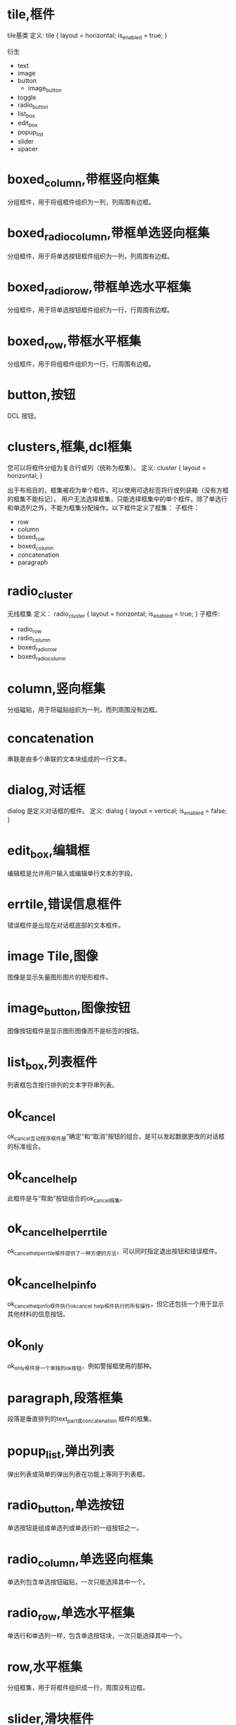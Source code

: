 #+prefix: DCL框件
* tile,框件
tile基类
定义:
tile {
      layout          = horizontal;
      is_enabled      = true;
}

衍生
- text
- image
- button
  + image_button
- toggle
- radio_button
- list_box
- edit_box
- popup_list
- slider
- spacer

* boxed_column,带框竖向框集
分组框件，用于将组框件组织为一列，列周围有边框。
* boxed_radio_column,带框单选竖向框集
分组框件，用于将单选按钮框件组织为一列，列周围有边框。
* boxed_radio_row,带框单选水平框集
分组框件，用于将单选按钮框件组织为一行，行周围有边框。
* boxed_row,带框水平框集
分组框件，用于将组框件组织为一行，行周围有边框。
* button,按钮
DCL 按钮。
* clusters,框集,dcl框集
您可以将框件分组为复合行或列（统称为框集）。
定义:
cluster {
      layout          = horizontal;
}

出于布局目的，框集被视为单个框件。可以使用可选标签将行或列装箱（没有方框的框集不能标记）。
用户无法选择框集，只能选择框集中的单个框件。除了单选行和单选列之外，不能为框集分配操作。以下框件定义了框集：
子框件：
 - row
 - column
 - boxed_row
 - boxed_column
 - concatenation
 - paragraph

* radio_cluster
无线框集
定义：
radio_cluster {
      layout          = horizontal;
      is_enabled      = true;
}
子框件:
 - radio_row
 - radio_column
 - boxed_radio_row
 - boxed_radio_column


* column,竖向框集
分组磁贴，用于将磁贴组织为一列，而列周围没有边框。
* concatenation
串联是由多个串联的文本块组成的一行文本。
* dialog,对话框
dialog 是定义对话框的框件。
定义:
dialog {
      layout          = vertical;
      is_enabled      = false;
}

* edit_box,编辑框
编辑框是允许用户输入或编辑单行文本的字段。
* errtile,错误信息框件
错误框件是出现在对话框底部的文本框件。
* image Tile,图像
图像是显示矢量图形图片的矩形框件。
* image_button,图像按钮
图像按钮框件是显示图形图像而不是标签的按钮。
* list_box,列表框件
列表框包含按行排列的文本字符串列表。
* ok_cancel
ok_cancel互动程序框件是“确定”和“取消”按钮的组合，是可以发起数据更改的对话框的标准组合。
* ok_cancel_help
此框件是与“帮助”按钮组合的ok_cancel框集。
* ok_cancel_help_errtile
ok_cancel_help_errtile框件提供了一种方便的方法，可以同时指定退出按钮和错误框件。
* ok_cancel_help_info
ok_cancel_help_info框件执行ok_cancel _help框件执行的所有操作，但它还包括一个用于显示其他材料的信息按钮。
* ok_only
ok_only框件是一个单独的ok按钮，例如警报框使用的那种。
* paragraph,段落框集
段落是垂直排列的text_part或concatenation 框件的框集。
* popup_list,弹出列表
弹出列表或简单的弹出列表在功能上等同于列表框。
* radio_button,单选按钮
单选按钮是组成单选列或单选行的一组按钮之一。
* radio_column,单选竖向框集
单选列包含单选按钮磁贴，一次只能选择其中一个。
* radio_row,单选水平框集
单选行和单选列一样，包含单选按钮块，一次只能选择其中一个。
* row,水平框集
分组框集，用于将框件组织成一行，周围没有边框。
* slider,滑块框件
滑块获取数值。
* spacer
该框件用于在对话框定义中的其他框件之间添加空间。
间隔物是一块空白瓷砖。它仅用于布局目的，以影响相邻瓷砖的大小和布局。为确保与其他对话框的一致性，请仅在特殊情况下使用间隔块，因为PDB功能会自动处理间距。请参见关于调整对话框布局（AutoLISP）。
除了标准布局属性之外，间隔图块没有其他属性。

* spacer_0
spacer_0用于在对话框定义中的其他框件之间添加空间。

spacer_0是一个通常没有宽度的间隔物。但是，如果在布局过程中必须拉伸图块组，它会指示图块组中要插入空间的点。如果组中的spacer_0图块被分配了正宽度，则所有图块都被分配了相等的间距份额。

原始定义：
spacer_0 : spacer {
    height = 0;
    width = 0;
    horizontal_margin = none;
    vertical_margin = none;
}

* spacer_1
spacer_1框件用于在对话框定义中的其他框件之间添加空间。spacer_1 是一个宽高均1的框件。

原始定义：
spacer_1 : spacer {
    height = 1;
    width = 1;
    horizontal_margin = none;
    vertical_margin = none;
}
* text_Tile,文本框件
文本本框件显示用于标题或信息目的的文本字符串。
因为大多数图块都有自己的标签属性用于标题，所以您并不总是需要使用文本图块。但是，通常保持空白的文本块是显示有关用户操作、错误消息或警告的反馈的有用方法。

如果您希望消息是静态的，请在标签属性中指定它，而不要指定宽度或值。如果您打算在运行时更改消息，请在value属性中指定它，并分配一个足够长的宽度，以包含您计划分配值的任何字符串。一旦对话框被布局，其平铺的大小就不能改变，因此如果使用set_tile指定一个长于宽度的字符串，则显示的文本将被截断。

属性: label
显示的文本。当布局文本平铺时，如果DCL中指定了宽度属性，则其宽度大于宽度属性，如果指定了标签属性，则宽度大于标签属性所需的宽度。必须至少指定其中一个属性。

属性: value
与标签类似，value属性指定要在文本平铺中显示的字符串。但是，它对磁贴的布局没有影响。
* text_part,文本片断框件
文本部分是一块较大文本的一部分的文本框件。
text_part的边距被抑制，因此它可以与其他text_part组合成一个连接或段落图块。
定义:
text_part : text {
    horizontal_margin = none;
    vertical_margin = none;
}


* toggle,开关框件,复选框件
切换显示为一个小框，框右侧有一个可选标签。
* destroy_button
** destroy_button : retirement_button {label = "&Destroy"; key = "destroy";}
用于替换默认的退出按钮。
···
destroy_button : retirement_button {
  label = "&Destroy";
  key = "destroy";
}
···
